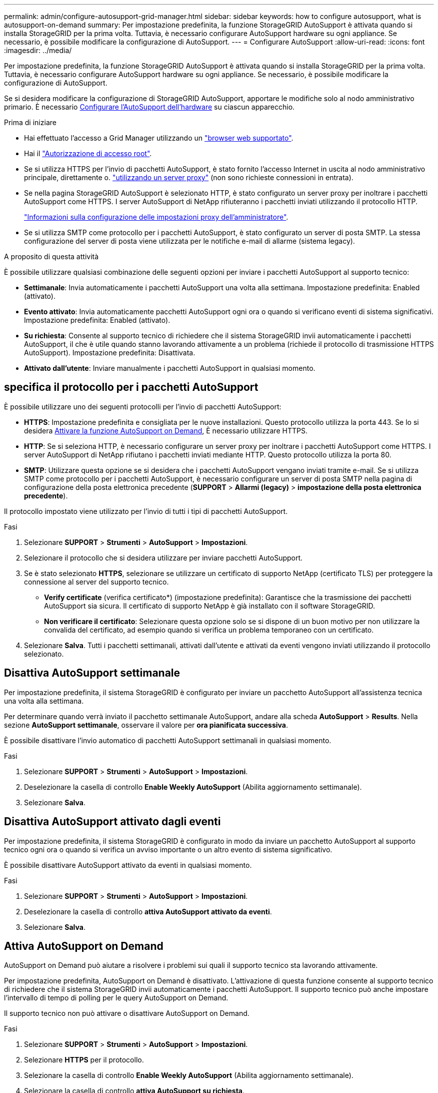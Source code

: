 ---
permalink: admin/configure-autosupport-grid-manager.html 
sidebar: sidebar 
keywords: how to configure autosupport, what is autosupport-on-demand 
summary: Per impostazione predefinita, la funzione StorageGRID AutoSupport è attivata quando si installa StorageGRID per la prima volta. Tuttavia, è necessario configurare AutoSupport hardware su ogni appliance. Se necessario, è possibile modificare la configurazione di AutoSupport. 
---
= Configurare AutoSupport
:allow-uri-read: 
:icons: font
:imagesdir: ../media/


[role="lead"]
Per impostazione predefinita, la funzione StorageGRID AutoSupport è attivata quando si installa StorageGRID per la prima volta. Tuttavia, è necessario configurare AutoSupport hardware su ogni appliance. Se necessario, è possibile modificare la configurazione di AutoSupport.

Se si desidera modificare la configurazione di StorageGRID AutoSupport, apportare le modifiche solo al nodo amministrativo primario. È necessario <<autosupport-for-appliances,Configurare l'AutoSupport dell'hardware>> su ciascun apparecchio.

.Prima di iniziare
* Hai effettuato l'accesso a Grid Manager utilizzando un link:../admin/web-browser-requirements.html["browser web supportato"].
* Hai il link:admin-group-permissions.html["Autorizzazione di accesso root"].
* Se si utilizza HTTPS per l'invio di pacchetti AutoSupport, è stato fornito l'accesso Internet in uscita al nodo amministrativo principale, direttamente o. link:configuring-admin-proxy-settings.html["utilizzando un server proxy"] (non sono richieste connessioni in entrata).
* Se nella pagina StorageGRID AutoSupport è selezionato HTTP, è stato configurato un server proxy per inoltrare i pacchetti AutoSupport come HTTPS. I server AutoSupport di NetApp rifiuteranno i pacchetti inviati utilizzando il protocollo HTTP.
+
link:configuring-admin-proxy-settings.html["Informazioni sulla configurazione delle impostazioni proxy dell'amministratore"].

* Se si utilizza SMTP come protocollo per i pacchetti AutoSupport, è stato configurato un server di posta SMTP. La stessa configurazione del server di posta viene utilizzata per le notifiche e-mail di allarme (sistema legacy).


.A proposito di questa attività
È possibile utilizzare qualsiasi combinazione delle seguenti opzioni per inviare i pacchetti AutoSupport al supporto tecnico:

* *Settimanale*: Invia automaticamente i pacchetti AutoSupport una volta alla settimana. Impostazione predefinita: Enabled (attivato).
* *Evento attivato*: Invia automaticamente pacchetti AutoSupport ogni ora o quando si verificano eventi di sistema significativi. Impostazione predefinita: Enabled (attivato).
* *Su richiesta*: Consente al supporto tecnico di richiedere che il sistema StorageGRID invii automaticamente i pacchetti AutoSupport, il che è utile quando stanno lavorando attivamente a un problema (richiede il protocollo di trasmissione HTTPS AutoSupport). Impostazione predefinita: Disattivata.
* *Attivato dall'utente*: Inviare manualmente i pacchetti AutoSupport in qualsiasi momento.




== [[specify-Protocol-for-autosupport-packages]]specifica il protocollo per i pacchetti AutoSupport

È possibile utilizzare uno dei seguenti protocolli per l'invio di pacchetti AutoSupport:

* *HTTPS*: Impostazione predefinita e consigliata per le nuove installazioni. Questo protocollo utilizza la porta 443. Se lo si desidera <<Attiva AutoSupport on Demand,Attivare la funzione AutoSupport on Demand>>, È necessario utilizzare HTTPS.
* *HTTP*: Se si seleziona HTTP, è necessario configurare un server proxy per inoltrare i pacchetti AutoSupport come HTTPS. I server AutoSupport di NetApp rifiutano i pacchetti inviati mediante HTTP. Questo protocollo utilizza la porta 80.
* *SMTP*: Utilizzare questa opzione se si desidera che i pacchetti AutoSupport vengano inviati tramite e-mail. Se si utilizza SMTP come protocollo per i pacchetti AutoSupport, è necessario configurare un server di posta SMTP nella pagina di configurazione della posta elettronica precedente (*SUPPORT* > *Allarmi (legacy)* > *impostazione della posta elettronica precedente*).


Il protocollo impostato viene utilizzato per l'invio di tutti i tipi di pacchetti AutoSupport.

.Fasi
. Selezionare *SUPPORT* > *Strumenti* > *AutoSupport* > *Impostazioni*.
. Selezionare il protocollo che si desidera utilizzare per inviare pacchetti AutoSupport.
. Se è stato selezionato *HTTPS*, selezionare se utilizzare un certificato di supporto NetApp (certificato TLS) per proteggere la connessione al server del supporto tecnico.
+
** *Verify certificate* (verifica certificato*) (impostazione predefinita): Garantisce che la trasmissione dei pacchetti AutoSupport sia sicura. Il certificato di supporto NetApp è già installato con il software StorageGRID.
** *Non verificare il certificato*: Selezionare questa opzione solo se si dispone di un buon motivo per non utilizzare la convalida del certificato, ad esempio quando si verifica un problema temporaneo con un certificato.


. Selezionare *Salva*. Tutti i pacchetti settimanali, attivati dall'utente e attivati da eventi vengono inviati utilizzando il protocollo selezionato.




== Disattiva AutoSupport settimanale

Per impostazione predefinita, il sistema StorageGRID è configurato per inviare un pacchetto AutoSupport all'assistenza tecnica una volta alla settimana.

Per determinare quando verrà inviato il pacchetto settimanale AutoSupport, andare alla scheda *AutoSupport* > *Results*. Nella sezione *AutoSupport settimanale*, osservare il valore per *ora pianificata successiva*.

È possibile disattivare l'invio automatico di pacchetti AutoSupport settimanali in qualsiasi momento.

.Fasi
. Selezionare *SUPPORT* > *Strumenti* > *AutoSupport* > *Impostazioni*.
. Deselezionare la casella di controllo *Enable Weekly AutoSupport* (Abilita aggiornamento settimanale).
. Selezionare *Salva*.




== Disattiva AutoSupport attivato dagli eventi

Per impostazione predefinita, il sistema StorageGRID è configurato in modo da inviare un pacchetto AutoSupport al supporto tecnico ogni ora o quando si verifica un avviso importante o un altro evento di sistema significativo.

È possibile disattivare AutoSupport attivato da eventi in qualsiasi momento.

.Fasi
. Selezionare *SUPPORT* > *Strumenti* > *AutoSupport* > *Impostazioni*.
. Deselezionare la casella di controllo *attiva AutoSupport attivato da eventi*.
. Selezionare *Salva*.




== Attiva AutoSupport on Demand

AutoSupport on Demand può aiutare a risolvere i problemi sui quali il supporto tecnico sta lavorando attivamente.

Per impostazione predefinita, AutoSupport on Demand è disattivato. L'attivazione di questa funzione consente al supporto tecnico di richiedere che il sistema StorageGRID invii automaticamente i pacchetti AutoSupport. Il supporto tecnico può anche impostare l'intervallo di tempo di polling per le query AutoSupport on Demand.

Il supporto tecnico non può attivare o disattivare AutoSupport on Demand.

.Fasi
. Selezionare *SUPPORT* > *Strumenti* > *AutoSupport* > *Impostazioni*.
. Selezionare *HTTPS* per il protocollo.
. Selezionare la casella di controllo *Enable Weekly AutoSupport* (Abilita aggiornamento settimanale).
. Selezionare la casella di controllo *attiva AutoSupport su richiesta*.
. Selezionare *Salva*.
+
AutoSupport on Demand è attivato e il supporto tecnico può inviare richieste AutoSupport on Demand a StorageGRID.





== Disattiva i controlli per gli aggiornamenti software

Per impostazione predefinita, StorageGRID contatta NetApp per determinare se sono disponibili aggiornamenti software per il sistema. Se è disponibile una correzione rapida StorageGRID o una nuova versione, la nuova versione viene visualizzata nella pagina aggiornamento StorageGRID.

Se necessario, è possibile disattivare la verifica degli aggiornamenti software. Ad esempio, se il sistema non dispone di accesso WAN, disattivare il controllo per evitare errori di download.

.Fasi
. Selezionare *SUPPORT* > *Strumenti* > *AutoSupport* > *Impostazioni*.
. Deselezionare la casella di controllo *Controlla aggiornamenti software*.
. Selezionare *Salva*.




== Aggiungere una destinazione AutoSupport aggiuntiva

Quando si attiva AutoSupport, i pacchetti di stato e di integrità vengono inviati al supporto tecnico. È possibile specificare una destinazione aggiuntiva per tutti i pacchetti AutoSupport.

Per verificare o modificare il protocollo utilizzato per inviare pacchetti AutoSupport, vedere le istruzioni a. <<specify-protocol-for-autosupport-packages,Specificare il protocollo per i pacchetti AutoSupport>>.


NOTE: Non è possibile utilizzare il protocollo SMTP per inviare pacchetti AutoSupport a una destinazione aggiuntiva.

.Fasi
. Selezionare *SUPPORT* > *Strumenti* > *AutoSupport* > *Impostazioni*.
. Selezionare *attiva destinazione AutoSupport aggiuntiva*.
. Specificare quanto segue:
+
Nome host:: Il nome host del server o l'indirizzo IP di un server di destinazione AutoSupport aggiuntivo.
+
--

NOTE: È possibile inserire solo una destinazione aggiuntiva.

--
Porta:: Porta utilizzata per connettersi a un server di destinazione AutoSupport aggiuntivo. L'impostazione predefinita è la porta 80 per HTTP o la porta 443 per HTTPS.
Convalida del certificato:: Se viene utilizzato un certificato TLS per proteggere la connessione alla destinazione aggiuntiva.
+
--
** Selezionare *verifica certificato* per utilizzare la convalida del certificato.
** Selezionare *non verificare il certificato* per inviare i pacchetti AutoSupport senza la convalida del certificato.
+
Selezionare questa opzione solo se si dispone di un buon motivo per non utilizzare la convalida del certificato, ad esempio quando si verifica un problema temporaneo con un certificato.



--


. Se è stato selezionato *verifica certificato*, procedere come segue:
+
.. Individuare la posizione del certificato CA.
.. Caricare il file del certificato CA.
+
Vengono visualizzati i metadati del certificato CA.



. Selezionare *Salva*.
+
Tutti i futuri pacchetti AutoSupport settimanali, attivati da eventi e attivati dall'utente verranno inviati alla destinazione aggiuntiva.





== [[autosupport-for-Appliance]]Configurazione di AutoSupport per le appliance

AutoSupport per appliance segnala problemi di hardware StorageGRID e StorageGRID AutoSupport segnala problemi di software StorageGRID, con una sola eccezione: Per SGF6112, StorageGRID AutoSupport segnala problemi di hardware e software. È necessario configurare AutoSupport su ogni appliance, ad eccezione di SGF6112, che non richiede configurazione aggiuntiva. AutoSupport viene implementato in maniera differente per le appliance di servizi e di storage.

Puoi utilizzare SANtricity per abilitare AutoSupport per ciascuna appliance di storage. È possibile configurare SANtricity AutoSupport durante la configurazione iniziale dell'appliance o dopo l'installazione di un'appliance:

* Per le appliance SG6000 e SG5700, https://docs.netapp.com/us-en/storagegrid-appliances/installconfig/accessing-and-configuring-santricity-system-manager.html["Configurare AutoSupport in Gestore di sistema di SANtricity"^]


È possibile includere in StorageGRID AutoSupport i pacchetti AutoSupport delle appliance e-Series configurando l'erogazione di AutoSupport in base al proxy link:../admin/sending-eseries-autosupport-messages-through-storagegrid.html["Gestore di sistema di SANtricity"].

StorageGRID AutoSupport non segnala problemi di hardware, ad esempio errori DIMM o HIC (host Interface Card). Tuttavia, potrebbero verificarsi alcuni guasti ai componenti link:../monitor/alerts-reference.html["avvisi hardware"]. Per le appliance StorageGRID con un controller di gestione baseboard (BMC), come SG100, SG1000, SG6060 o SGF6024, è possibile configurare le trap e-mail e SNMP per segnalare gli errori hardware:

* https://docs.netapp.com/us-en/storagegrid-appliances/installconfig/setting-up-email-notifications-for-alerts.html["Impostare le notifiche e-mail per gli avvisi BMC"^]
* https://docs.netapp.com/us-en/storagegrid-appliances/installconfig/configuring-snmp-settings-for-bmc.html["Configurare le impostazioni SNMP per BMC"^] Per il controller SG6000-CN o le appliance di servizi SG100 e SG1000


.Informazioni correlate
https://mysupport.netapp.com/site/global/dashboard["Supporto NetApp"^]
